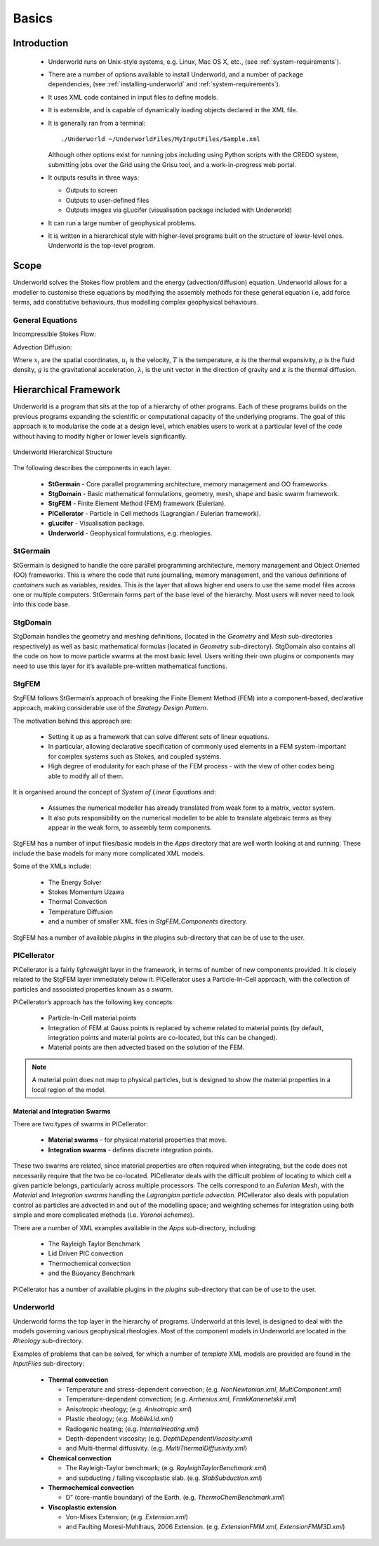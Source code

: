 .. _uw-basics:

******
Basics
******

Introduction
============

 * Underworld runs on Unix-style systems, e.g. Linux, Mac OS X, etc., (see :ref:`system-requirements`).
 * There are a number of options available to install Underworld, and a number of package dependencies, 
   (see :ref:`installing-underworld` and :ref:`system-requirements`).
 * It uses XML code contained in input files to define models.
 * It is extensible, and is capable of dynamically loading objects declared in the XML file.
 * It is generally ran from a terminal::

    ./Underworld ~/UnderworldFiles/MyInputFiles/Sample.xml
   Although other options exist for running jobs including using Python scripts with the CREDO
   system, submitting jobs over the Grid using the Grisu tool, and a work-in-progress web portal.
 * It outputs results in three ways:
  
   * Outputs to screen
   * Outputs to user-defined files
   * Outputs images via gLucifer (visualisation package included with Underworld)
 * It can run a large number of geophysical problems.
 * It is written in a hierarchical style with higher-level programs built on the structure of
   lower-level ones. Underworld is the top-level program.

Scope
=====

Underworld solves the Stokes flow problem and the energy (advection/diffusion) equation.
Underworld allows for a modeller to customise these equations by modifying the assembly methods for
these general equation i.e, add force terms, add constitutive behaviours, thus modelling complex
geophysical behaviours.

General Equations
-----------------

Incompressible Stokes Flow:

.. math::
   :nowrap:

   \begin{eqnarray}
   \frac{\partial\tau_{ij}}{\partial x_j} - \frac{\partial p}{\partial x_i} &=& -\alpha\rho gT\lambda_i \\
   \frac{\partial u_i}{\partial x_i} &=& 0
   \end{eqnarray}

Advection Diffusion:

.. math::
   :nowrap:

   \begin{equation}
   \frac{\partial T}{\partial t} + u_i \frac{\partial T}{\partial x_i} = \kappa \frac{\partial^2 T}{\partial x^2_j}
   \end{equation}

Where :math:`x_i` are the spatial coordinates, :math:`u_i` is the velocity, :math:`T` is the temperature,
:math:`\alpha` is the thermal expansivity, :math:`\rho` is the fluid density, :math:`g` is the gravitational acceleration,
:math:`\lambda_i` is the unit vector in the direction of gravity and :math:`\kappa` is the thermal diffusion.

Hierarchical Framework
======================

Underworld is a program that sits at the top of a hierarchy of other programs. Each of these
programs builds on the previous programs expanding the scientific or computational capacity of
the underlying programs. The goal of this approach is to modularise the code at a design level,
which enables users to work at a particular level of the code without having to modify higher
or lower levels significantly.

.. figure:: _static/UnderworldStructure.*
   :align: center
   
   Underworld Hierarchical Structure

The following describes the components in each layer.

 * **StGermain** - Core parallel programming architecture, memory management and OO frameworks.
 * **StgDomain** - Basic mathematical formulations, geometry, mesh, shape and basic swarm framework.
 * **StgFEM** - Finite Element Method (FEM) framework (Eulerian).
 * **PICellerator** - Particle in Cell methods (Lagrangian / Eulerian framework).
 * **gLucifer** - Visualisation package.
 * **Underworld** - Geophysical formulations, e.g. rheologies.

StGermain
---------

StGermain is designed to handle the core parallel programming architecture, memory management
and Object Oriented (OO) frameworks. This is where the code that runs journalling, memory
management, and the various definitions of *containers* such as variables, resides.
This is the layer that allows higher end users to use the same model files across one or multiple
computers. StGermain forms part of the base level of the hierarchy.
Most users will never need to look into this code base.

StgDomain
---------

StgDomain handles the geometry and meshing definitions, (located in the *Geometry* and *Mesh*
sub-directories respectively) as well as basic mathematical formulas (located in *Geometry* sub-directory).
StgDomain also contains all the code on how to move particle swarms at the most basic level.
Users writing their own plugins or components may need to use this layer for it’s available
pre-written mathematical functions.

StgFEM
------

StgFEM follows StGermain’s approach of breaking the Finite Element Method (FEM) into a
component-based, declarative approach, making considerable use of the *Strategy Design Pattern*.

The motivation behind this approach are:

 * Setting it up as a framework that can solve different sets of linear equations.
 * In particular, allowing declarative specification of commonly used elements in a FEM
   system-important for complex systems such as Stokes, and coupled systems.
 * High degree of modularity for each phase of the FEM process - with the view of other codes
   being able to modify all of them.

It is organised around the concept of *System of Linear Equations* and:

 * Assumes the numerical modeller has already translated from weak form to a matrix, vector system.
 * It also puts responsibility on the numerical modeller to be able to translate algebraic terms as
   they appear in the weak form, to assembly term components.

StgFEM has a number of input files/basic models in the *Apps* directory that are well worth
looking at and running. These include the base models for many more complicated XML models.

Some of the XMLs include:

 * The Energy Solver
 * Stokes Momentum Uzawa
 * Thermal Convection
 * Temperature Diffusion
 * and a number of smaller XML files in *StgFEM_Components* directory.

StgFEM has a number of available *plugins* in the plugins sub-directory that can be of use to
the user.

PICellerator
------------

PICellerator is a fairly *lightweight* layer in the framework, in terms of number of new components
provided. It is closely related to the StgFEM layer immediately below it.
PICellerator uses a Particle-In-Cell approach, with the collection of particles and associated
properties known as a *swarm*.

PICellerator’s approach has the following key concepts:

 * Particle-In-Cell material points
 * Integration of FEM at Gauss points is replaced by scheme related to material points
   (by default, integration points and material points are co-located, but this can be changed).
 * Material points are then advected based on the solution of the FEM.

.. Note:: A material point does not map to physical particles, but is designed to
    show the material properties in a local region of the model.

Material and Integration Swarms
^^^^^^^^^^^^^^^^^^^^^^^^^^^^^^^

There are two types of swarms in PICellerator:

 * **Material swarms** - for physical material properties that move.
 * **Integration swarms** - defines discrete integration points.

These two swarms are related, since material properties are often required when integrating, but
the code does not necessarily require that the two be co-located.
PICellerator deals with the difficult problem of locating to which cell a given particle belongs,
particularly across multiple processors. The cells correspond to an *Eulerian Mesh*, with the *Material*
and *Integration swarms* handling the *Lagrangian particle advection*.
PICellerator also deals with population control as particles are advected in and out of the
modelling space; and weighting schemes for integration using both simple and more complicated
methods (i.e. *Voronoi schemes*).

There are a number of XML examples available in the *Apps* sub-directory, including:

 * The Rayleigh Taylor Benchmark
 * Lid Driven PIC convection
 * Thermochemical convection
 * and the Buoyancy Benchmark

PICellerator has a number of available plugins in the *plugins* sub-directory that can be of use
to the user.

Underworld
----------

Underworld forms the top layer in the hierarchy of programs. Underworld at this level, is designed
to deal with the models governing various geophysical rheologies. Most of the component models in
Underworld are located in the *Rheology* sub-directory.

Examples of problems that can be solved, for which a number of *template* XML models are provided
are found in the *InputFiles* sub-directory:

 * **Thermal convection**

   * Temperature and stress-dependent convection;
     (e.g. *NonNewtonian.xml*, *MultiComponent.xml*)
   * Temperature-dependent convection; (e.g. *Arrhenius.xml*, *FrankKanenetskii.xml*)
   * Anisotropic rheology; (e.g. *Anisotropic.xml*)
   * Plastic rheology; (e.g. *MobileLid.xml*)
   * Radiogenic heating; (e.g. *InternalHeating.xml*)
   * Depth-dependent viscosity; (e.g. *DepthDependentViscosity.xml*)
   * and Multi-thermal diffusivity. (e.g. *MultiThermalDiffusivity.xml*)
 * **Chemical convection**

   * The Rayleigh-Taylor benchmark; (e.g. *RayleighTaylorBenchmark.xml*)
   * and subducting / falling viscoplastic slab. (e.g. *SlabSubduction.xml*)
 * **Thermochemical convection**

   * D” (core-mantle boundary) of the Earth. (e.g. *ThermoChemBenchmark.xml*)
 * **Viscoplastic extension**

   * Von-Mises Extension; (e.g. *Extension.xml*)
   * and Faulting Moresi-Muhlhaus, 2006 Extension. (e.g. *ExtensionFMM.xml*, *ExtensionFMM3D.xml*)
